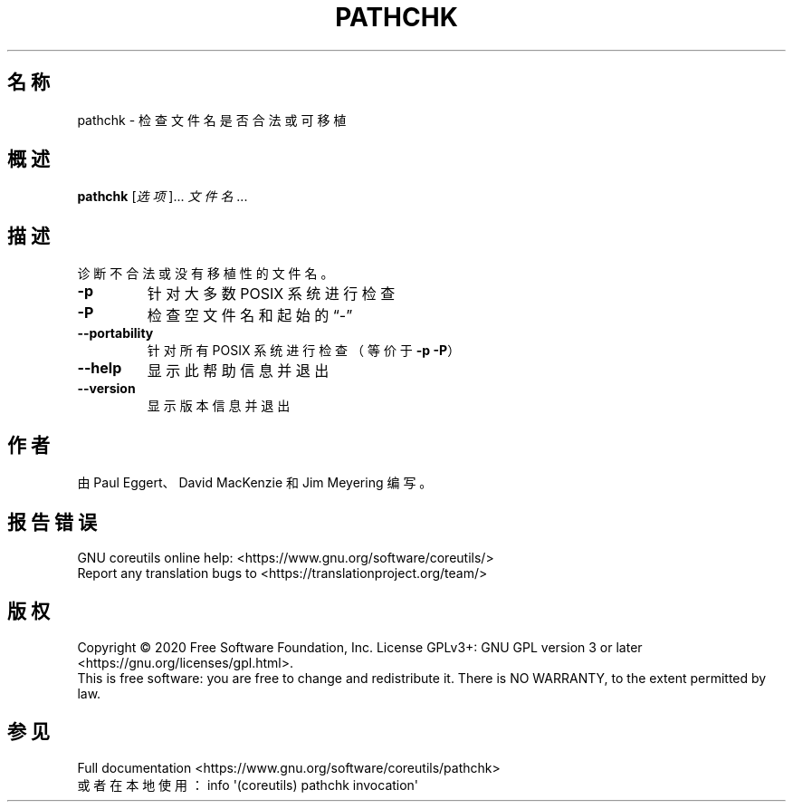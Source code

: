 .\" DO NOT MODIFY THIS FILE!  It was generated by help2man 1.47.3.
.\"*******************************************************************
.\"
.\" This file was generated with po4a. Translate the source file.
.\"
.\"*******************************************************************
.TH PATHCHK 1 "March 2020" "GNU coreutils 8.32" 用户命令
.SH 名称
pathchk \- 检查文件名是否合法或可移植
.SH 概述
\fBpathchk\fP [\fI\,选项\/\fP]... \fI\,文件名\/\fP...
.SH 描述
.\" Add any additional description here
.PP
诊断不合法或没有移植性的文件名。
.TP 
\fB\-p\fP
针对大多数 POSIX 系统进行检查
.TP 
\fB\-P\fP
检查空文件名和起始的“\-”
.TP 
\fB\-\-portability\fP
针对所有 POSIX 系统进行检查（等价于 \fB\-p\fP \fB\-P\fP）
.TP 
\fB\-\-help\fP
显示此帮助信息并退出
.TP 
\fB\-\-version\fP
显示版本信息并退出
.SH 作者
由 Paul Eggert、David MacKenzie 和 Jim Meyering 编写。
.SH 报告错误
GNU coreutils online help: <https://www.gnu.org/software/coreutils/>
.br
Report any translation bugs to
<https://translationproject.org/team/>
.SH 版权
Copyright \(co 2020 Free Software Foundation, Inc.  License GPLv3+: GNU GPL
version 3 or later <https://gnu.org/licenses/gpl.html>.
.br
This is free software: you are free to change and redistribute it.  There is
NO WARRANTY, to the extent permitted by law.
.SH 参见
Full documentation <https://www.gnu.org/software/coreutils/pathchk>
.br
或者在本地使用： info \(aq(coreutils) pathchk invocation\(aq

